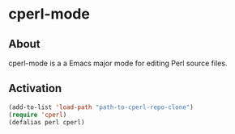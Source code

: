 #+STARTUP: nofold
* cperl-mode
** About
cperl-mode is a a Emacs major mode for editing Perl source files.

** Activation
#+BEGIN_SRC emacs-lisp
  (add-to-list 'load-path "path-to-cperl-repo-clone")
  (require 'cperl)
  (defalias perl cperl)
#+END_SRC
